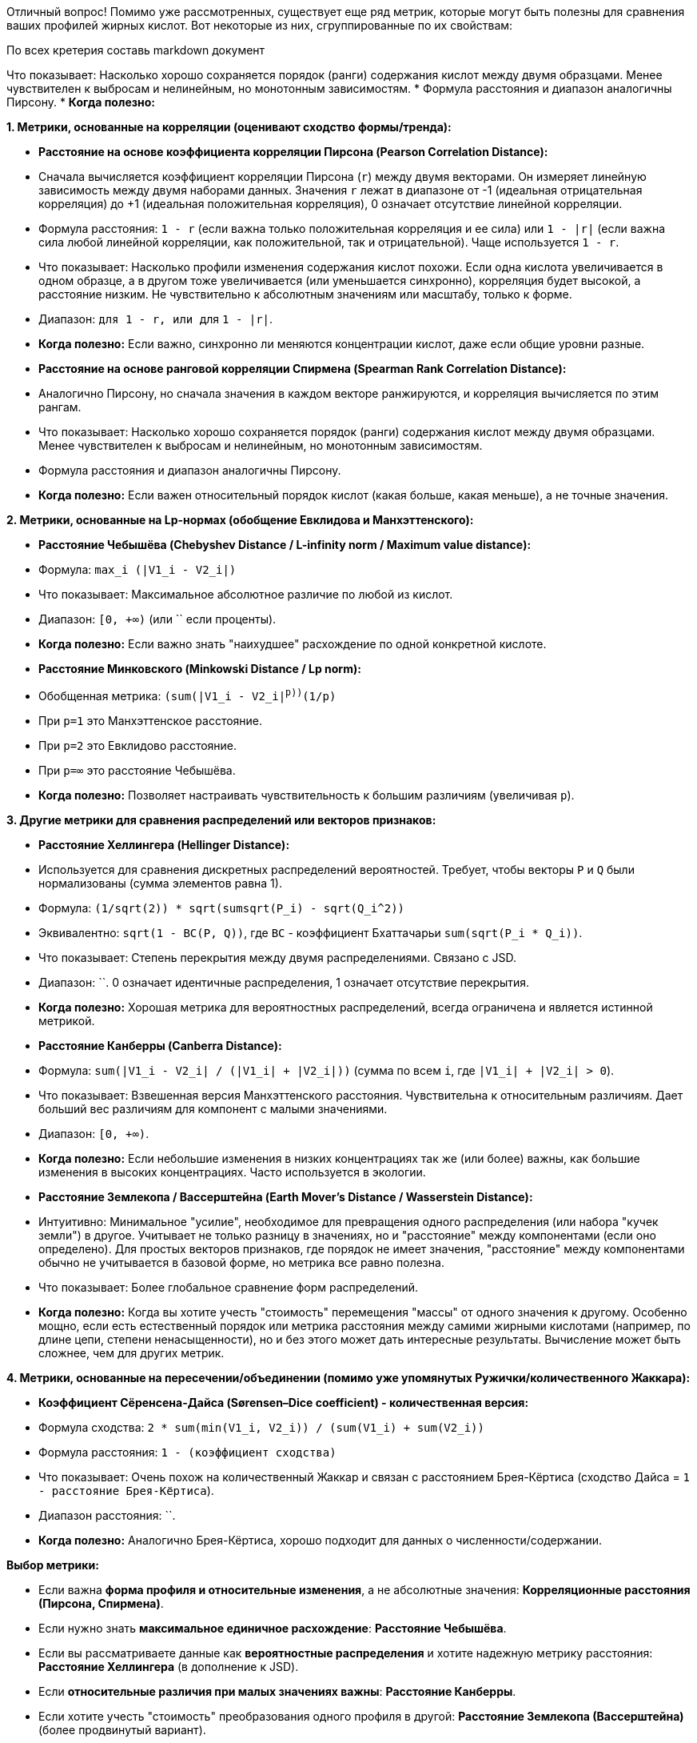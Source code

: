 Отличный вопрос! Помимо уже рассмотренных, существует еще ряд метрик, которые могут быть полезны для сравнения ваших профилей жирных кислот. Вот некоторые из них, сгруппированные по их свойствам:

По всех кретерия составь markdown документ

Что показывает: Насколько хорошо сохраняется порядок (ранги) содержания кислот между двумя образцами. Менее чувствителен к выбросам и нелинейным, но монотонным зависимостям.
    *   Формула расстояния и диапазон аналогичны Пирсону.
    *   **Когда полезно:** 

**1. Метрики, основанные на корреляции (оценивают сходство формы/тренда):**

*   **Расстояние на основе коэффициента корреляции Пирсона (Pearson Correlation Distance):**
    *   Сначала вычисляется коэффициент корреляции Пирсона (`r`) между двумя векторами. Он измеряет линейную зависимость между двумя наборами данных. Значения `r` лежат в диапазоне от -1 (идеальная отрицательная корреляция) до +1 (идеальная положительная корреляция), 0 означает отсутствие линейной корреляции.
    *   Формула расстояния: `1 - r` (если важна только положительная корреляция и ее сила) или `1 - |r|` (если важна сила любой линейной корреляции, как положительной, так и отрицательной). Чаще используется `1 - r`.
    *   Что показывает: Насколько профили изменения содержания кислот похожи. Если одна кислота увеличивается в одном образце, а в другом тоже увеличивается (или уменьшается синхронно), корреляция будет высокой, а расстояние низким. Не чувствительно к абсолютным значениям или масштабу, только к форме.
    *   Диапазон: `` для `1 - r`, или `` для `1 - |r|`.
    *   **Когда полезно:** Если важно, синхронно ли меняются концентрации кислот, даже если общие уровни разные.

*   **Расстояние на основе ранговой корреляции Спирмена (Spearman Rank Correlation Distance):**
    *   Аналогично Пирсону, но сначала значения в каждом векторе ранжируются, и корреляция вычисляется по этим рангам.
    *   Что показывает: Насколько хорошо сохраняется порядок (ранги) содержания кислот между двумя образцами. Менее чувствителен к выбросам и нелинейным, но монотонным зависимостям.
    *   Формула расстояния и диапазон аналогичны Пирсону.
    *   **Когда полезно:** Если важен относительный порядок кислот (какая больше, какая меньше), а не точные значения.

**2. Метрики, основанные на Lp-нормах (обобщение Евклидова и Манхэттенского):**

*   **Расстояние Чебышёва (Chebyshev Distance / L-infinity norm / Maximum value distance):**
    *   Формула: `max_i (|V1_i - V2_i|)`
    *   Что показывает: Максимальное абсолютное различие по любой из кислот.
    *   Диапазон: `[0, +∞)` (или `` если проценты).
    *   **Когда полезно:** Если важно знать "наихудшее" расхождение по одной конкретной кислоте.

*   **Расстояние Минковского (Minkowski Distance / Lp norm):**
    *   Обобщенная метрика: `(sum(|V1_i - V2_i|^p))^(1/p)`
    *   При `p=1` это Манхэттенское расстояние.
    *   При `p=2` это Евклидово расстояние.
    *   При `p=∞` это расстояние Чебышёва.
    *   **Когда полезно:** Позволяет настраивать чувствительность к большим различиям (увеличивая `p`).

**3. Другие метрики для сравнения распределений или векторов признаков:**

*   **Расстояние Хеллингера (Hellinger Distance):**
    *   Используется для сравнения дискретных распределений вероятностей. Требует, чтобы векторы `P` и `Q` были нормализованы (сумма элементов равна 1).
    *   Формула: `(1/sqrt(2)) * sqrt(sum((sqrt(P_i) - sqrt(Q_i))^2))`
    *   Эквивалентно: `sqrt(1 - BC(P, Q))`, где `BC` - коэффициент Бхаттачарьи `sum(sqrt(P_i * Q_i))`.
    *   Что показывает: Степень перекрытия между двумя распределениями. Связано с JSD.
    *   Диапазон: ``. 0 означает идентичные распределения, 1 означает отсутствие перекрытия.
    *   **Когда полезно:** Хорошая метрика для вероятностных распределений, всегда ограничена и является истинной метрикой.

*   **Расстояние Канберры (Canberra Distance):**
    *   Формула: `sum(|V1_i - V2_i| / (|V1_i| + |V2_i|))` (сумма по всем `i`, где `|V1_i| + |V2_i| > 0`).
    *   Что показывает: Взвешенная версия Манхэттенского расстояния. Чувствительна к относительным различиям. Дает больший вес различиям для компонент с малыми значениями.
    *   Диапазон: `[0, +∞)`.
    *   **Когда полезно:** Если небольшие изменения в низких концентрациях так же (или более) важны, как большие изменения в высоких концентрациях. Часто используется в экологии.

*   **Расстояние Землекопа / Вассерштейна (Earth Mover's Distance / Wasserstein Distance):**
    *   Интуитивно: Минимальное "усилие", необходимое для превращения одного распределения (или набора "кучек земли") в другое. Учитывает не только разницу в значениях, но и "расстояние" между компонентами (если оно определено). Для простых векторов признаков, где порядок не имеет значения, "расстояние" между компонентами обычно не учитывается в базовой форме, но метрика все равно полезна.
    *   Что показывает: Более глобальное сравнение форм распределений.
    *   **Когда полезно:** Когда вы хотите учесть "стоимость" перемещения "массы" от одного значения к другому. Особенно мощно, если есть естественный порядок или метрика расстояния между самими жирными кислотами (например, по длине цепи, степени ненасыщенности), но и без этого может дать интересные результаты. Вычисление может быть сложнее, чем для других метрик.

**4. Метрики, основанные на пересечении/объединении (помимо уже упомянутых Ружички/количественного Жаккара):**

*   **Коэффициент Сёренсена-Дайса (Sørensen–Dice coefficient) - количественная версия:**
    *   Формула сходства: `2 * sum(min(V1_i, V2_i)) / (sum(V1_i) + sum(V2_i))`
    *   Формула расстояния: `1 - (коэффициент сходства)`
    *   Что показывает: Очень похож на количественный Жаккар и связан с расстоянием Брея-Кёртиса (сходство Дайса = `1 - расстояние Брея-Кёртиса`).
    *   Диапазон расстояния: ``.
    *   **Когда полезно:** Аналогично Брея-Кёртиса, хорошо подходит для данных о численности/содержании.

**Выбор метрики:**

*   Если важна **форма профиля и относительные изменения**, а не абсолютные значения: **Корреляционные расстояния (Пирсона, Спирмена)**.
*   Если нужно знать **максимальное единичное расхождение**: **Расстояние Чебышёва**.
*   Если вы рассматриваете данные как **вероятностные распределения** и хотите надежную метрику расстояния: **Расстояние Хеллингера** (в дополнение к JSD).
*   Если **относительные различия при малых значениях важны**: **Расстояние Канберры**.
*   Если хотите учесть "стоимость" преобразования одного профиля в другой: **Расстояние Землекопа (Вассерштейна)** (более продвинутый вариант).

Для ваших данных, где есть нулевые значения и важны как наличие/отсутствие, так и количественные различия, метрики типа Хеллингера (для нормализованных данных), Канберры или Сёренсена-Дайса могут дать дополнительную информацию к уже рассчитанным. Корреляционные метрики покажут, насколько "синхронно" меняются профили.рики покажут, насколько "синхронно" меняются профили.

**Общая интерпретация (для 12-элементных векторов):**

*   **Метрики расстояния (Евклидово, Манхэттенское, Чебышёва, Минковского):** Показывают абсолютные различия. Евклидово (0.10) и Минковского (0.08) указывают на относительно небольшие "геометрические" расстояния в этом пространстве признаков по сравнению с Манхэттенским (0.32). Чебышёва (0.075) показывает, что максимальное расхождение по одной кислоте не слишком велико.
*   **Метрики формы/профиля (Косинусное, Пирсона, Спирмена):**
    *   Косинусное расстояние (0.30) указывает на заметное различие в "направлении" векторов, но не полную ортогональность.
    *   Расстояния Пирсона (0.80) и Спирмена (0.73) довольно высоки (ближе к 1, чем к 0, так как `r` и `rho` близки к 0 или слабо положительны). Это говорит о слабом линейном и монотонном сходстве в профилях.
*   **Метрики для сравнения составов/распределений (Брея-Кёртиса, Ружички, JSD, Хеллингера, Сёренсена-Дайса, Канберры, Вассерштейна):**
    *   Брея-Кёртиса/Сёренсена-Дайса (0.498) указывают на умеренную непохожесть.
    *   Ружички (0.665) показывает более выраженное различие.
    *   JSD (0.1696, sqrt(JSD)=0.4118) и Хеллингера (0.388) также указывают на умеренные различия между нормализованными распределениями.
    *   Канберры (4.70) чувствительно к относительным различиям, особенно при малых значениях, и здесь оно дает относительно большое число, подчеркивая эти аспекты.
    *   Вассерштейна (1.16) дает меру "работы" по преобразованию одного распределения в другое.
*   **KL-дивергенции:** `KL(P||Q) = inf` из-за нулей в Q там, где P > 0, подчеркивает необратимость потери информации при аппроксимации P через Q. `KL(Q||P) = 0.622` показывает умеренную потерю информации в обратную сторону.

В целом, эти 12-элементные профили показывают умеренные различия по большинству метрик, хотя корреляционные метрики указывают на довольно слабое сходство в форме. Наличие нулей в `v2` сильно влияет на некоторые метрики (например, KL и Канберры).